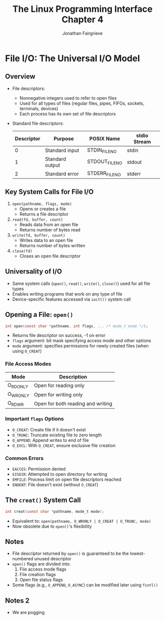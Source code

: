 #+title: The Linux Programming Interface Chapter 4
#+author: Jonathan Fairgrieve
#+last_edited: Wed Aug 14 05:15:43 2024


* File I/O: The Universal I/O Model

** Overview
- File descriptors:
  - Nonnegative integers used to refer to open files
  - Used for all types of files (regular files, pipes, FIFOs, sockets, terminals, devices)
  - Each process has its own set of file descriptors

- Standard file descriptors:
  | Descriptor | Purpose         | POSIX Name     | stdio Stream |
  |------------+------------------+----------------+--------------|
  | 0          | Standard input   | STDIN_FILENO  | stdin        |
  | 1          | Standard output  | STDOUT_FILENO | stdout       |
  | 2          | Standard error   | STDERR_FILENO | stderr       |

** Key System Calls for File I/O
1. ~open(pathname, flags, mode)~
   - Opens or creates a file
   - Returns a file descriptor
2. ~read(fd, buffer, count)~
   - Reads data from an open file
   - Returns number of bytes read
3. ~write(fd, buffer, count)~
   - Writes data to an open file
   - Returns number of bytes written
4. ~close(fd)~
   - Closes an open file descriptor

** Universality of I/O
- Same system calls (~open()~, ~read()~, ~write()~, ~close()~) used for all file types
- Enables writing programs that work on any type of file
- Device-specific features accessed via ~ioctl()~ system call

** Opening a File: ~open()~
#+BEGIN_SRC c
int open(const char *pathname, int flags, ... /* mode_t mode */);
#+END_SRC

- Returns file descriptor on success, -1 on error
- ~flags~ argument: bit mask specifying access mode and other options
- ~mode~ argument: specifies permissions for newly created files (when using ~O_CREAT~)

*** File Access Modes
| Mode      | Description                            |
|-----------+----------------------------------------|
| O_RDONLY  | Open for reading only                  |
| O_WRONLY  | Open for writing only                  |
| O_RDWR    | Open for both reading and writing      |

*** Important ~flags~ Options
- ~O_CREAT~: Create file if it doesn't exist
- ~O_TRUNC~: Truncate existing file to zero length
- ~O_APPEND~: Append writes to end of file
- ~O_EXCL~: With ~O_CREAT~, ensure exclusive file creation

*** Common Errors
- ~EACCES~: Permission denied
- ~EISDIR~: Attempted to open directory for writing
- ~EMFILE~: Process limit on open file descriptors reached
- ~ENOENT~: File doesn't exist (without ~O_CREAT~)

** The ~creat()~ System Call
#+BEGIN_SRC c
int creat(const char *pathname, mode_t mode);
#+END_SRC

- Equivalent to: ~open(pathname, O_WRONLY | O_CREAT | O_TRUNC, mode)~
- Now obsolete due to ~open()~'s flexibility

** Notes
- File descriptor returned by ~open()~ is guaranteed to be the lowest-numbered unused descriptor
- ~open()~ flags are divided into:
  1. File access mode flags
  2. File creation flags
  3. Open file status flags
- Some flags (e.g., ~O_APPEND~, ~O_ASYNC~) can be modified later using ~fcntl()~

** Notes 2
- We are pogging
